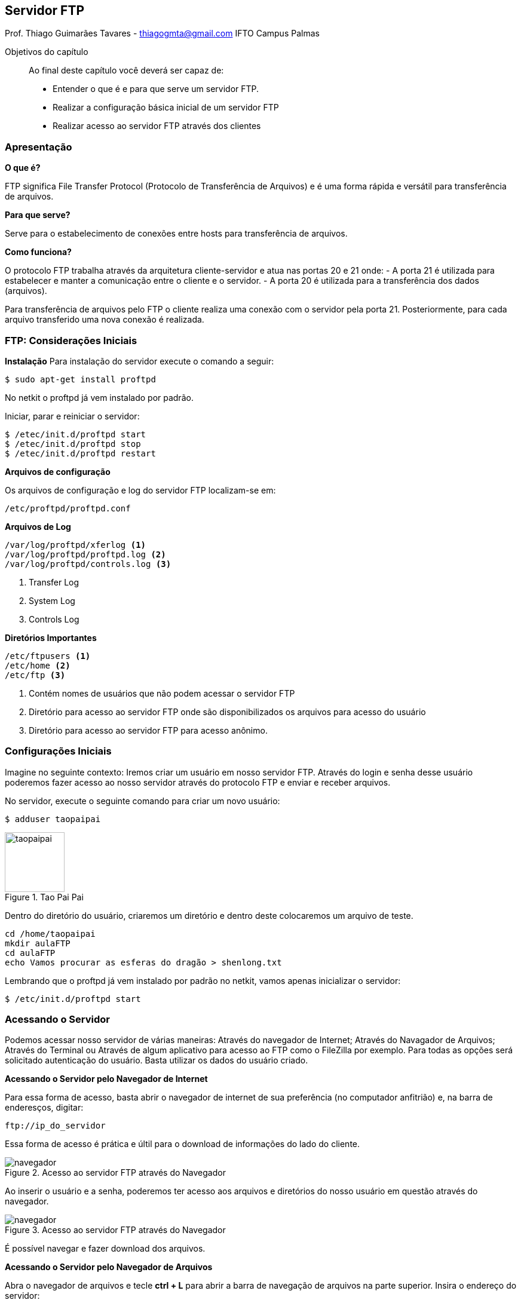 == Servidor FTP
Prof. Thiago Guimarães Tavares - thiagogmta@gmail.com
IFTO Campus Palmas

:cap: cap6-ftp

.Objetivos do capítulo
____________________
Ao final deste capítulo você deverá ser capaz de:

* Entender o que é e para que serve um servidor FTP.
* Realizar a configuração básica inicial de um servidor FTP
* Realizar acesso ao servidor FTP através dos clientes
____________________

=== Apresentação

*O que é?*

FTP significa File Transfer Protocol (Protocolo de Transferência de Arquivos) e é uma forma rápida e versátil para transferência de arquivos.

*Para que serve?*

Serve para o estabelecimento de conexões entre hosts para transferência de arquivos.


*Como funciona?*

O protocolo FTP trabalha através da arquitetura cliente-servidor e atua nas portas 20 e 21 onde:
- A porta 21 é utilizada para estabelecer e manter a comunicação entre o cliente e o servidor.
- A porta 20 é utilizada para a transferência dos dados (arquivos).

Para transferência de arquivos pelo FTP o cliente realiza uma conexão com o servidor pela porta 21. Posteriormente, para cada arquivo transferido uma nova conexão é realizada.
 

=== FTP: Considerações Iniciais

*Instalação*
Para instalação do servidor execute o comando a seguir:

[source, bash]
----
$ sudo apt-get install proftpd
----

No netkit o proftpd já vem instalado por padrão.

Iniciar, parar e reiniciar o servidor:

[source, bash]
----
$ /etec/init.d/proftpd start
$ /etec/init.d/proftpd stop
$ /etec/init.d/proftpd restart
----

*Arquivos de configuração*

Os arquivos de configuração e log do servidor FTP localizam-se em:

[source,bash]
----
/etc/proftpd/proftpd.conf
----

*Arquivos de Log*

[source,bash]
----
/var/log/proftpd/xferlog <1>
/var/log/proftpd/proftpd.log <2>
/var/log/proftpd/controls.log <3>
----

<1> Transfer Log
<2> System Log
<3> Controls Log

*Diretórios Importantes*

[source,bash]
----
/etc/ftpusers <1>
/etc/home <2>
/etc/ftp <3>
----

<1> Contém nomes de usuários que não podem acessar o servidor FTP
<2> Diretório para acesso ao servidor FTP onde são disponibilizados os arquivos para acesso do usuário
<3> Diretório para acesso ao servidor FTP para acesso anônimo.

=== Configurações Iniciais

Imagine no seguinte contexto: Iremos criar um usuário em nosso servidor FTP. Através do login e senha desse usuário poderemos fazer acesso ao nosso servidor através do protocolo FTP e enviar e receber arquivos.

No servidor, execute o seguinte comando para criar um novo usuário:

[source,bash]
----
$ adduser taopaipai
----

.Tao Pai Pai
image::imagens/{cap}/taopaipai.png[taopaipai,100]

Dentro do diretório do usuário, criaremos um diretório e dentro deste colocaremos um arquivo de teste.

[source,bash]
----
cd /home/taopaipai
mkdir aulaFTP
cd aulaFTP
echo Vamos procurar as esferas do dragão > shenlong.txt
----

Lembrando que o proftpd já vem instalado por padrão no netkit, vamos apenas inicializar o servidor:

[source,bash]
----
$ /etc/init.d/proftpd start
----

=== Acessando o Servidor

Podemos acessar nosso servidor de várias maneiras: Através do navegador de Internet; Através do Navagador de Arquivos; Através do Terminal ou Através de algum aplicativo para acesso ao FTP como o FileZilla por exemplo. Para todas as opções será solicitado autenticação do usuário. Basta utilizar os dados do usuário criado.

*Acessando o Servidor pelo Navegador de Internet*

Para essa forma de acesso, basta abrir o navegador de internet de sua preferência (no computador anfitrião) e, na barra de enderesços, digitar:

[source,bash]
----
ftp://ip_do_servidor
----
Essa forma de acesso é prática e últil para o download de informações do lado do cliente.

.Acesso ao servidor FTP através do Navegador
image::imagens/{cap}/02.png[navegador]

Ao inserir o usuário e a senha, poderemos ter acesso aos arquivos e diretórios do nosso usuário em questão através do navegador.

.Acesso ao servidor FTP através do Navegador
image::imagens/{cap}/03.png[navegador]

É possível navegar e fazer download dos arquivos.

*Acessando o Servidor pelo Navegador de Arquivos*

Abra o navegador de arquivos e tecle *ctrl + L* para abrir a barra de navegação de arquivos na parte superior. Insira o endereço do servidor:

[source,bash]
----
ftp://ip_do_servidor
----

.Acesso ao servidor FTP através do Navegador de Arquivos
image::imagens/{cap}/04.png[arquivos]

Através do navegador de arquivos é possível, caso tenha permissões, fazer upload e download dos arquivos do servidor.

.Possibilidade de Download e Upload via Navegador de Arquivos
image::imagens/{cap}/05.png[arquivos]

*Acessando o Servidor pelo Navegador do FileZilla*

O FileZilla é um aplicativo gratuito que permite a conexão e manipulação de arquivos através do protocolo FTP. O aplicativo fornece interface amigável e praticidade para upload e download de arquivos. Para utilização do aplicativo, basta fornecer o endereço do servidor, nome do usuário,
senha e porta para conexão (21).


.FileZilla
image::imagens/{cap}/06.png[arquivos]

Note algumas marcações na imagem que representa o acesso através do FileZilla onde:

. Local onde deve-se inserir os dados de acesso ao servidor.
. Aba de navegação de arquivos do computador local.
. Aba de navegação de arquivos do computador remoto (servidor FTP).

Ao estabelecer a conexão podemos arrastar arquivos entre as intervaces de navegação para realização de download ou upload.

*Acessando o servidor pelo Terminal*

Para acessar o servidor através do terminal basta, em um computador cliente, através do terminal inserir o comando:

[source,bash]
----
$ ftp 10.1.1.1
----

.Acesso via terminal
image::imagens/{cap}/07.png[terminal]


=== Problematização

Crie um laboratório e configure o servidor FTP. No servidor crie três usuários e dentro de cada diretório de cada usuário crie um arquivo de texto com conteúdos diferentes. Faça acesso ao servidor FTP com os usuários da seguinte maneira:

. Usuário 1 deverá acessar o servidor através do navegador de internet
. Usuário 2 deverá acessar o servidor através do navegador de arquivos
. Usuário 3 deverá acessar o servidor através do FileZilla

// Sempre terminar o arquivo com uma nova linha.

